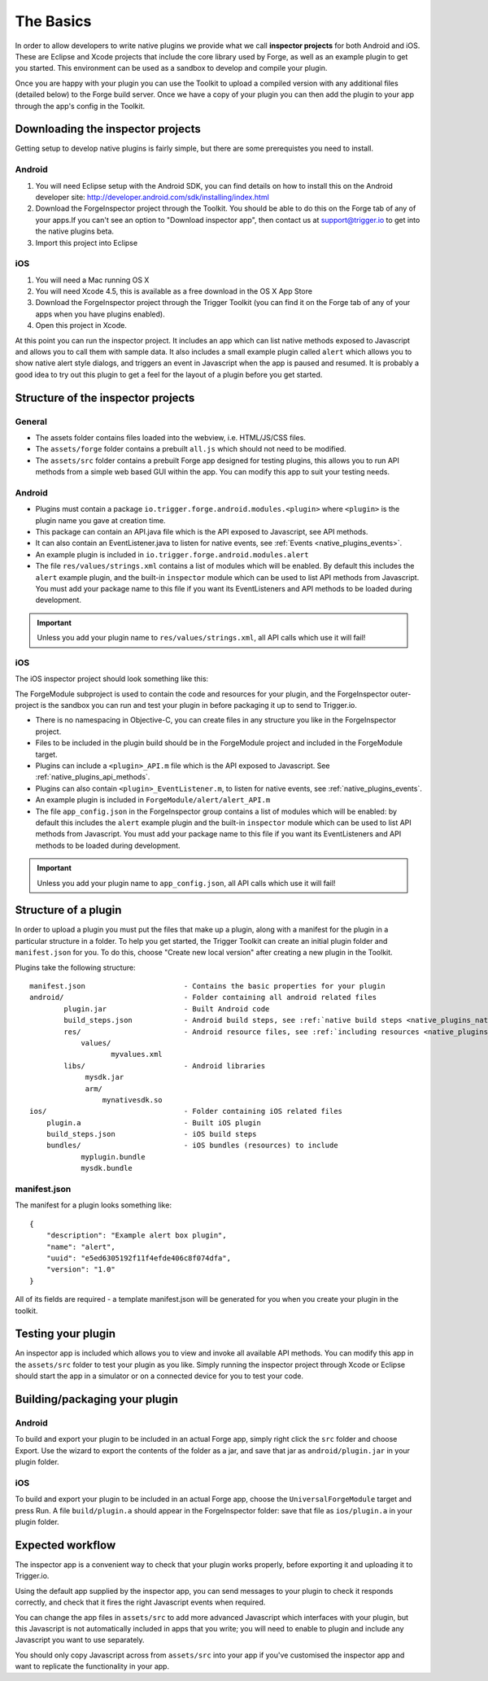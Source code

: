 .. _native_plugins_the_basics:

The Basics
==========

In order to allow developers to write native plugins we provide what we call
**inspector projects** for both Android and iOS. These are Eclipse and
Xcode projects that include the core library used by Forge, as well as an
example plugin to get you started. This environment can be used as a sandbox to
develop and compile your plugin.

Once you are happy with your plugin you can use the Toolkit to upload a
compiled version with any additional files (detailed below) to the Forge build
server. Once we have a copy of your plugin you can then add the plugin to your
app through the app's config in the Toolkit.

Downloading the inspector projects
----------------------------------

Getting setup to develop native plugins is fairly simple, but there are some prerequistes you need to install.

Android
~~~~~~~

1. You will need Eclipse setup with the Android SDK, you can find details on
   how to install this on the Android developer site:
   http://developer.android.com/sdk/installing/index.html
#. Download the
   ForgeInspector project through the Toolkit. You should be able to do this
   on the Forge tab of any of your apps.If you can't see an option to
   "Download inspector app", then contact us at support@trigger.io to get
   into the native plugins beta.
#. Import this project into Eclipse

iOS
~~~

1. You will need a Mac running OS X
#. You will need Xcode 4.5, this is available as a free download in the OS X
   App Store
#. Download the ForgeInspector project through the Trigger Toolkit (you can find it on
   the Forge tab of any of your apps when you have plugins enabled).
#. Open this project in Xcode.

At this point you can run the inspector project. It includes an app which can
list native methods exposed to Javascript and allows you to call them with
sample data. It also includes a small example plugin called ``alert`` which
allows you to show native alert style dialogs, and triggers an event in
Javascript when the app is paused and resumed. It is probably a good idea to
try out this plugin to get a feel for the layout of a plugin before you get
started.

Structure of the inspector projects
-----------------------------------

General
~~~~~~~

* The assets folder contains files loaded into the webview, i.e. HTML/JS/CSS
  files.
* The ``assets/forge`` folder contains a prebuilt ``all.js`` which should not
  need to be modified.
* The ``assets/src`` folder contains a prebuilt Forge app designed for testing
  plugins, this allows you to run API methods from a simple web based GUI
  within the app. You can modify this app to suit your testing needs.

Android
~~~~~~~

* Plugins must contain a package ``io.trigger.forge.android.modules.<plugin>``
  where ``<plugin>`` is the plugin name you gave at creation time.
* This package can contain an API.java file which is the API exposed to Javascript, see API methods.
* It can also contain an EventListener.java to listen for native events, see
  :ref:`Events <native_plugins_events>`.
* An example plugin is included in ``io.trigger.forge.android.modules.alert``
* The file ``res/values/strings.xml`` contains a list of modules which will be
  enabled. By default this includes the ``alert`` example plugin, and the
  built-in ``inspector`` module which can be used to list API methods from
  Javascript. You must add your package name to this file if you want its
  EventListeners and API methods to be loaded during development.

.. important:: Unless you add your plugin name to ``res/values/strings.xml``,
    all API calls which use it will fail!

iOS
~~~

The iOS inspector project should look something like this:

.. image:: /_static/images/plugin-ios-inspector.png

The ForgeModule subproject is used to contain the code and resources for your
plugin, and the ForgeInspector outer-project is the sandbox you can run and
test your plugin in before packaging it up to send to Trigger.io.

* There is no namespacing in Objective-C, you can create files in any structure
  you like in the ForgeInspector project.
* Files to be included in the plugin build should be in the ForgeModule project
  and included in the ForgeModule target.
* Plugins can include a ``<plugin>_API.m`` file which is the API exposed to
  Javascript. See :ref:`native_plugins_api_methods`.
* Plugins can also contain ``<plugin>_EventListener.m``, to listen for native
  events, see :ref:`native_plugins_events`.
* An example plugin is included in ``ForgeModule/alert/alert_API.m``
* The file ``app_config.json`` in the ForgeInspector group contains a list of
  modules which will be enabled: by default this includes the ``alert`` example
  plugin and the built-in ``inspector`` module which can be used to list API
  methods from Javascript. You must add your package name to this file if you
  want its EventListeners and API methods to be loaded during development.

.. important:: Unless you add your plugin name to ``app_config.json``, all API
    calls which use it will fail!

.. _native_plugins_the_basics_structure:

Structure of a plugin
---------------------

In order to upload a plugin you must put the files that make up a plugin, along
with a manifest for the plugin in a particular structure in a folder. To help
you get started, the Trigger Toolkit can create an initial plugin folder and
``manifest.json`` for you. To do this, choose "Create new local version" after
creating a new plugin in the Toolkit.

Plugins take the following structure:

.. parsed-literal::

    manifest.json                       - Contains the basic properties for your plugin
    android/                            - Folder containing all android related files
            plugin.jar                  - Built Android code
            build_steps.json            - Android build steps, see :ref:`native build steps <native_plugins_native_build_steps>`
            res/                        - Android resource files, see :ref:`including resources <native_plugins_including_resources>`
                values/
                       myvalues.xml
            libs/                       - Android libraries
                 mysdk.jar
                 arm/
                     mynativesdk.so
    ios/                                - Folder containing iOS related files
        plugin.a                        - Built iOS plugin
        build_steps.json                - iOS build steps
        bundles/                        - iOS bundles (resources) to include
                myplugin.bundle
                mysdk.bundle

manifest.json
~~~~~~~~~~~~~

The manifest for a plugin looks something like::

    {
        "description": "Example alert box plugin", 
        "name": "alert", 
        "uuid": "e5ed6305192f11f4efde406c8f074dfa", 
        "version": "1.0"
    }

All of its fields are required - a template manifest.json will be generated for
you when you create your plugin in the toolkit.

Testing your plugin
-------------------

An inspector app is included which allows you to view and invoke all available
API methods. You can modify this app in the ``assets/src`` folder to test your
plugin as you like. Simply running the inspector project through Xcode or
Eclipse should start the app in a simulator or on a connected device for you to
test your code.

Building/packaging your plugin 
------------------------------

Android
~~~~~~~

To build and export your plugin to be included in an actual Forge app, simply
right click the ``src`` folder and choose Export. Use the wizard to export the
contents of the folder as a jar, and save that jar as ``android/plugin.jar`` in
your plugin folder.

iOS
~~~

To build and export your plugin to be included in an actual Forge app, choose
the ``UniversalForgeModule`` target and press Run. A file ``build/plugin.a``
should appear in the ForgeInspector folder: save that file as ``ios/plugin.a``
in your plugin folder.

Expected workflow
--------------------------------------------------------------------------------
The inspector app is a convenient way to check that your plugin works properly,
before exporting it and uploading it to Trigger.io.

Using the default app supplied by the inspector app, you can send messages to
your plugin to check it responds correctly, and check that it fires the right
Javascript events when required.

You can change the app files in ``assets/src`` to add more advanced Javascript
which interfaces with your plugin, but this Javascript is not automatically
included in apps that you write; you will need to enable to plugin and include
any Javascript you want to use separately.

You should only copy Javascript across from ``assets/src`` into your app if
you've customised the inspector app and want to replicate the functionality in
your app.
